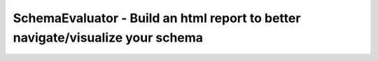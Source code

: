SchemaEvaluator - Build an html report to better navigate/visualize your schema
===============================================================================
